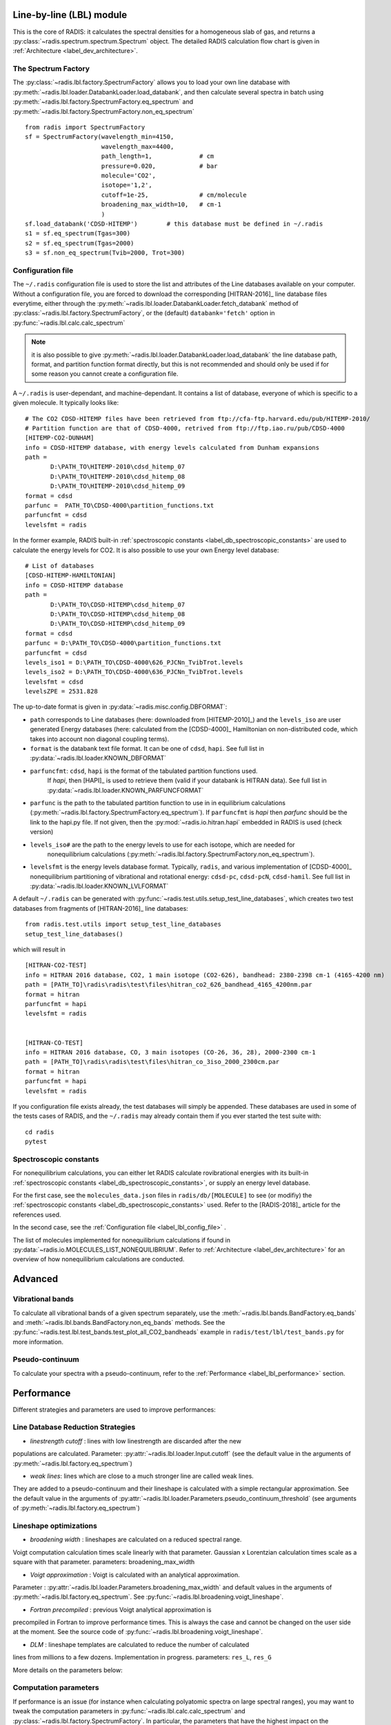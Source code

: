 
*************************
Line-by-line (LBL) module
*************************

This is the core of RADIS: it calculates the spectral densities for a homogeneous
slab of gas, and returns a :py:class:`~radis.spectrum.spectrum.Spectrum` object. 
The detailed RADIS calculation flow chart is given in :ref:`Architecture <label_dev_architecture>`. 

The Spectrum Factory
--------------------

The :py:class:`~radis.lbl.factory.SpectrumFactory` allows you to 
load your own line database with :py:meth:`~radis.lbl.loader.DatabankLoader.load_databank`, 
and then calculate several spectra in batch using 
:py:meth:`~radis.lbl.factory.SpectrumFactory.eq_spectrum` and 
:py:meth:`~radis.lbl.factory.SpectrumFactory.non_eq_spectrum` ::

    from radis import SpectrumFactory
    sf = SpectrumFactory(wavelength_min=4150, 
                         wavelength_max=4400,
                         path_length=1,             # cm
                         pressure=0.020,            # bar
                         molecule='CO2',
                         isotope='1,2', 
                         cutoff=1e-25,              # cm/molecule  
                         broadening_max_width=10,   # cm-1
                         )
    sf.load_databank('CDSD-HITEMP')        # this database must be defined in ~/.radis
    s1 = sf.eq_spectrum(Tgas=300)
    s2 = sf.eq_spectrum(Tgas=2000)
    s3 = sf.non_eq_spectrum(Tvib=2000, Trot=300)
    
.. _label_lbl_config_file:
Configuration file
------------------

The ``~/.radis`` configuration file is used to store the list and attributes of the Line databases 
available on your computer. 
Without a configuration file, you are forced to download the corresponding [HITRAN-2016]_ line database 
files everytime, either through the :py:meth:`~radis.lbl.loader.DatabankLoader.fetch_databank` method 
of :py:class:`~radis.lbl.factory.SpectrumFactory`, or the (default) ``databank='fetch'`` option in 
:py:func:`~radis.lbl.calc.calc_spectrum`

.. note::

    it is also possible to give :py:meth:`~radis.lbl.loader.DatabankLoader.load_databank` the line database path,
    format, and partition function format directly, but this is not recommended and should only be used if for some 
    reason you cannot create a configuration file. 

A ``~/.radis`` is user-dependant, and machine-dependant. It contains a list of database, everyone of which 
is specific to a given molecule. It typically looks like::

    # The CO2 CDSD-HITEMP files have been retrieved from ftp://cfa-ftp.harvard.edu/pub/HITEMP-2010/
    # Partition function are that of CDSD-4000, retrived from ftp://ftp.iao.ru/pub/CDSD-4000
    [HITEMP-CO2-DUNHAM]
    info = CDSD-HITEMP database, with energy levels calculated from Dunham expansions
    path = 
           D:\PATH_TO\HITEMP-2010\cdsd_hitemp_07
           D:\PATH_TO\HITEMP-2010\cdsd_hitemp_08
           D:\PATH_TO\HITEMP-2010\cdsd_hitemp_09
    format = cdsd
    parfunc =  PATH_TO\CDSD-4000\partition_functions.txt
    parfuncfmt = cdsd
    levelsfmt = radis

In the former example, RADIS built-in :ref:`spectroscopic constants <label_db_spectroscopic_constants>` 
are used to calculate the energy levels for CO2. 
It is also possible to use your own Energy level database::


    # List of databases
    [CDSD-HITEMP-HAMILTONIAN]
    info = CDSD-HITEMP database
    path = 
           D:\PATH_TO\CDSD-HITEMP\cdsd_hitemp_07
           D:\PATH_TO\CDSD-HITEMP\cdsd_hitemp_08
           D:\PATH_TO\CDSD-HITEMP\cdsd_hitemp_09
    format = cdsd
    parfunc = D:\PATH_TO\CDSD-4000\partition_functions.txt
    parfuncfmt = cdsd
    levels_iso1 = D:\PATH_TO\CDSD-4000\626_PJCNn_TvibTrot.levels
    levels_iso2 = D:\PATH_TO\CDSD-4000\636_PJCNn_TvibTrot.levels
    levelsfmt = cdsd
    levelsZPE = 2531.828

The up-to-date format is given in :py:data:`~radis.misc.config.DBFORMAT`:

- ``path`` corresponds to Line databases (here: downloaded from [HITEMP-2010]_) and the ``levels_iso``
  are user generated Energy databases (here: calculated from the [CDSD-4000]_ Hamiltonian on non-distributed code,
  which takes into account non diagonal coupling terms). 

- ``format`` is the databank text file format. It can be one of ``cdsd``, ``hapi``. See full list in 
  :py:data:`~radis.lbl.loader.KNOWN_DBFORMAT` 
  
- ``parfuncfmt``: ``cdsd``, ``hapi`` is the format of the tabulated partition functions used. 
   If `hapi`, then [HAPI]_ is used to retrieve them (valid if your databank is HITRAN data). 
   See full list in :py:data:`~radis.lbl.loader.KNOWN_PARFUNCFORMAT` 
 
- ``parfunc`` is the path to the tabulated partition function to use in in equilibrium calculations 
  (:py:meth:`~radis.lbl.factory.SpectrumFactory.eq_spectrum`). If ``parfuncfmt`` is `hapi` then `parfunc` should be
  the link to the hapi.py file. If not given, then the :py:mod:`~radis.io.hitran.hapi` embedded in RADIS 
  is used (check version)
  
- ``levels_iso#`` are the path to the energy levels to use for each isotope, which are needed for 
   nonequilibrium calculations (:py:meth:`~radis.lbl.factory.SpectrumFactory.non_eq_spectrum`).

- ``levelsfmt`` is the energy levels database format. Typically, ``radis``, and various implementation of [CDSD-4000]_ 
  nonequilibrium partitioning of vibrational and rotational energy: ``cdsd-pc``, ``cdsd-pcN``, ``cdsd-hamil``. 
  See full list in :py:data:`~radis.lbl.loader.KNOWN_LVLFORMAT`

  
A default ``~/.radis`` can be generated with :py:func:`~radis.test.utils.setup_test_line_databases`, which 
creates two test databases from fragments of [HITRAN-2016]_ line databases:: 

    from radis.test.utils import setup_test_line_databases
    setup_test_line_databases()
    
which will result in ::


    [HITRAN-CO2-TEST]
    info = HITRAN 2016 database, CO2, 1 main isotope (CO2-626), bandhead: 2380-2398 cm-1 (4165-4200 nm)
    path = [PATH_TO]\radis\radis\test\files\hitran_co2_626_bandhead_4165_4200nm.par
    format = hitran
    parfuncfmt = hapi
    levelsfmt = radis


    [HITRAN-CO-TEST]
    info = HITRAN 2016 database, CO, 3 main isotopes (CO-26, 36, 28), 2000-2300 cm-1
    path = [PATH_TO]\radis\radis\test\files\hitran_co_3iso_2000_2300cm.par
    format = hitran
    parfuncfmt = hapi
    levelsfmt = radis

If you configuration file exists already, the test databases will simply be appended. 
These databases are used in some of the tests cases of RADIS, and the ``~/.radis`` may already contain 
them if you ever started the test suite with::

    cd radis 
    pytest 


Spectroscopic constants
-----------------------

For nonequilibrium calculations, you can either let RADIS calculate rovibrational energies
with its built-in :ref:`spectroscopic constants <label_db_spectroscopic_constants>`, 
or supply an energy level database. 

For the first case, see the ``molecules_data.json`` files in ``radis/db/[MOLECULE]`` 
to see (or modifiy) the :ref:`spectroscopic constants <label_db_spectroscopic_constants>` used. 
Refer to the [RADIS-2018]_ article for the references used. 

In the second case, see the :ref:`Configuration file <label_lbl_config_file>` . 

The list of molecules implemented for nonequilibrium calculations if found in :py:data:`~radis.io.MOLECULES_LIST_NONEQUILIBRIUM`.
Refer to :ref:`Architecture <label_dev_architecture>` for an overview of how nonequilibrium calculations are conducted. 

********
Advanced
********

Vibrational bands
-----------------

To calculate all vibrational bands of a given spectrum separately, use the  
:meth:`~radis.lbl.bands.BandFactory.eq_bands` and  :meth:`~radis.lbl.bands.BandFactory.non_eq_bands`
methods. See the :py:func:`~radis.test.lbl.test_bands.test_plot_all_CO2_bandheads` example in 
``radis/test/lbl/test_bands.py`` for more information. 


Pseudo-continuum
----------------

To calculate your spectra with a pseudo-continuum, refer to the :ref:`Performance <label_lbl_performance>`
section. 


.. _label_lbl_performance:
***********
Performance
***********

Different strategies and parameters are used to improve performances:

Line Database Reduction Strategies
----------------------------------

- *linestrength cutoff* : lines with low linestrength are discarded after the new 
populations are calculated. 
Parameter: :py:attr:`~radis.lbl.loader.Input.cutoff` 
(see the default value in the arguments of :py:meth:`~radis.lbl.factory.eq_spectrum`)

- *weak lines*: lines which are close to a much stronger line are called weak lines. 
They are added to a pseudo-continuum and their lineshape is calculated with a simple 
rectangular approximation.  
See the default value in the arguments of :py:attr:`~radis.lbl.loader.Parameters.pseudo_continuum_threshold` 
(see arguments of :py:meth:`~radis.lbl.factory.eq_spectrum`)


Lineshape optimizations
-----------------------

- *broadening width* : lineshapes are calculated on a reduced spectral range. 
Voigt computation calculation times scale linearly with that parameter. 
Gaussian x Lorentzian calculation times scale as a square with that parameter. 
parameters: broadening_max_width

- *Voigt approximation* : Voigt is calculated with an analytical approximation. 
Parameter : :py:attr:`~radis.lbl.loader.Parameters.broadening_max_width` and 
default values in the arguments of :py:meth:`~radis.lbl.factory.eq_spectrum`. 
See :py:func:`~radis.lbl.broadening.voigt_lineshape`. 

- *Fortran precompiled* : previous Voigt analytical approximation is 
precompiled in Fortran to improve performance times. This is always the 
case and cannot be changed on the user side at the moment. See the source code
of :py:func:`~radis.lbl.broadening.voigt_lineshape`. 

- *DLM* :  lineshape templates are calculated to reduce the number of calculated 
lines from millions to a few dozens. Implementation in progress. 
parameters: ``res_L``, ``res_G``

More details on the parameters below:

Computation parameters
----------------------

If performance is an issue (for instance when calculating polyatomic spectra on large spectral ranges), you 
may want to tweak the computation parameters in :py:func:`~radis.lbl.calc.calc_spectrum` and 
:py:class:`~radis.lbl.factory.SpectrumFactory`. In particular, the parameters that have the highest 
impact on the calculation performances are:

- The ``broadening_max_width``, which defines the spectral range over which the broadening is calculated. 
- The linestrength ``cutoff``, which defines which low intensity lines should be discarded. See 
  :meth:`~radis.lbl.base.BaseFactory.plot_linestrength_hist` to choose a correct cutoff. 
  
Check the [RADIS-2018]_ article for a quantitative assessment of the influence of the different parameters. 

Other strategies are possible, such as calculating the weak lines in a pseudo-continuum. This can 
result in orders of magnitude improvements in computation performances.:

- The ``pseudo_continuum_threshold`` defines which treshold should be used. 

See the :py:func:`~radis.test.lbl.test_broadening.test_abscoeff_continuum` case in ``radis/test/lbl/test_broadening.py`` 
for an example, which can be run with (you will need the CDSD-HITEMP database installed) ::

    pytest radis/test/lbl/test_broadening.py -m "test_abscoeff_continuum"


Database loading
----------------

Line database can be a performance bottleneck, especially for large polyatomic molecules in the [HITEMP-2010]_ 
or [CDSD-4000]_ databases. 
Line database files are automatically cached by RADIS under a ``.h5`` format after they are loaded the first time. 
If you want to deactivate this behaviour, use ``use_cached=False`` in :py:func:`~radis.lbl.calc.calc_spectrum`,
or ``db_use_cached=False, lvl_use_cached=False`` in :py:class:`~radis.lbl.factory.SpectrumFactory`.

If you are downloading the line database from [HITRAN-2016]_ with :py:meth:`~radis.lbl.loader.DatabankLoader.fetch_databank` 
or the ``databank='fetch'`` option in :py:func:`~radis.lbl.calc.calc_spectrum`, then it is at the moment 
impossible to cache the database. 

You can also use :py:meth:`~radis.lbl.loader.DatabankLoader.init_databank` instead of the default 
:py:meth:`~radis.lbl.loader.DatabankLoader.load_databank`. The former will save the line database parameter,
and only load them if needed. This is useful if used in conjonction with 
:py:meth:`~radis.lbl.loader.DatabankLoader.init_database`, which will retrieve precomputed spectra from 
a database if they exist. 


Manipulate the database
-----------------------

If for any reason, you want to manipulate the line database manually (for instance, keeping only lines emitting 
by a particular level), you need to access the :py:attr:`~radis.lbl.factory.SpectrumFactory.df0` attribute of 
:py:class:`~radis.lbl.factory.SpectrumFactory`. 

.. warning::

    never overwrite the ``df0`` attribute, else some metadata may be lost in the process. Only use inplace operations. 
    
For instance::

    sf = SpectrumFactory(
        wavenum_min= 2150.4,
        wavenum_max=2151.4,
        pressure=1,
        isotope=1)
    sf.load_databank('HITRAN-CO-TEST')
    sf.df0.drop(sf.df0[sf.df0.vu!=1].index, inplace=True)   # keep lines emitted by v'=1 only
    sf.eq_spectrum(Tgas=3000, name='vu=1').plot()

:py:attr:`~radis.lbl.factory.SpectrumFactory.df0` contains the lines as they are loaded from the database. 
:py:attr:`~radis.lbl.factory.SpectrumFactory.df1` is generated during the spectrum calculation, after the 
line database reduction steps, population calculation, and scaling of intensity and broadening parameters 
with the calculated conditions. 

Parallelization
---------------

Two parallelization are built-in RADIS. You can either run several :py:class:`~radis.lbl.factory.SpectrumFactory` 
in parallel. For that, just replace the :py:class:`~radis.lbl.factory.SpectrumFactory` with 
:py:class:`~radis.lbl.parallel.ParallelFactory` in your code, and use lists instead of single values 
for your input parameters. Example::

    from radis import SpectrumFactory
    sf = SpectrumFactory(...)
    sf.init_database(...)              # to store all spectra automatically
    for T in Tlist:
        s = sf.eq_spectrum(T)

Becomes::

    from radis import ParallelFactory
    sf = ParallelFactory(...)
    sf.init_database(...)              # to store all spectra automatically
    sf.eq_spectrum(Tlist)


Another parallelization is possible within one :py:class:`~radis.lbl.factory.SpectrumFactory` instance. 
In that case, the line database is split in different chuncks of lines that are processed independantly. 
See the ``parallel=`` parameter in :py:class:`~radis.lbl.factory.SpectrumFactory`. 

.. warning::
    Because LBL computations are usually more memory-heavy than CPU-heavy, you may not get 
    a lot of improvement by using parallelization. Ensure that your test works. 
    
Parallelized code can be tested against the linear code in `radis/test/lbl/test_parallel.py`, which can be run 
with::

    pytest radis/test/lbl/test_parallel.py 

Profiler
--------

You may want to track where the calculation is taking some time. 
You can set ``verbose=2`` to print the time spent on different operations. Example::

    s = calc_spectrum(1900, 2300,         # cm-1
                      molecule='CO',
                      isotope='1,2,3',
                      pressure=1.01325,   # bar
                      Tvib=1000,          # K
                      Trot=300,           # K
                      mole_fraction=0.1,
                      verbose=2,
                      )

::

    >>> ...
    >>> Fetching vib / rot energies for all 749 transitions
    >>> Fetched energies in 0s
    >>> Calculate weighted transition moment
    >>> Calculated weighted transition moment in 0.0
    >>> Calculating nonequilibrium populations
    >>> sorting lines by vibrational bands
    >>> lines sorted in 0.0s
    >>> Calculated nonequilibrium populations in 0.1s
    >>> scale nonequilibrium linestrength
    >>> scaled nonequilibrium linestrength in 0.0s
    >>> calculated emission integral
    >>> calculated emissionh integral in 0.0s
    >>> Applying linestrength cutoff
    >>> Applied linestrength cutoff in 0.0s (expected time saved ~ 0.0s)
    >>> Calculating lineshift
    >>> Calculated lineshift in 0.0s
    >>> Calculate broadening FWHM
    >>> Calculated broadening FWHM in 0.0s
    >>> Calculating line broadening (695 lines: expect ~ 0.1s on 1 CPU)
    >>> Calculated line broadening in 0.1s
    >>> process done in 0.4s
    >>> ... 

.. _label_lbl_precompute_spectra:
Precompute Spectra
------------------

See :py:meth:`~radis.lbl.loader.DatabankLoader.init_database`, which is the direct integration 
of :py:class:`~radis.tools.database.SpecDatabase` in a :py:class:`~radis.lbl.factory.SpectrumFactory` 